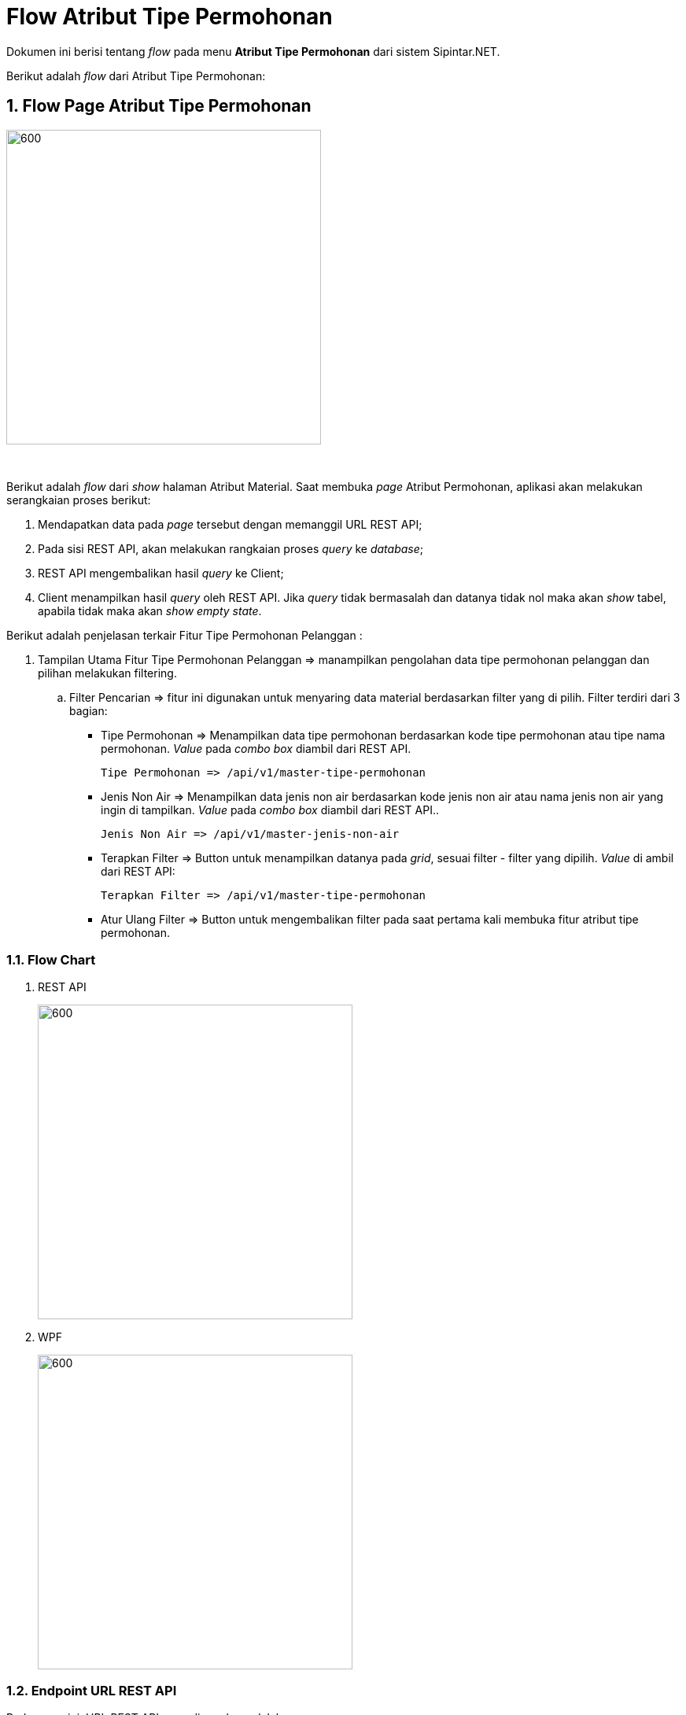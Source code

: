 = Flow Atribut Tipe Permohonan

Dokumen ini berisi tentang _flow_ pada menu *Atribut Tipe Permohonan* dari sistem Sipintar.NET.

Berikut adalah _flow_ dari Atribut Tipe Permohonan:

== 1. Flow Page Atribut Tipe Permohonan

image::../../images-sipintar/hublang/atribut/sipintar-atribut-tipe-permohonan-pelanggan-1.png[600,400]
{sp} +

Berikut adalah _flow_ dari _show_ halaman Atribut Material. Saat membuka _page_ Atribut Permohonan, aplikasi akan melakukan serangkaian proses berikut:

1. Mendapatkan data pada _page_ tersebut dengan memanggil URL REST API;
2. Pada sisi REST API, akan melakukan rangkaian proses _query_ ke _database_; 
3. REST API mengembalikan hasil _query_ ke Client; 
4. Client menampilkan hasil _query_ oleh REST API. Jika _query_ tidak bermasalah dan datanya tidak nol maka akan _show_ tabel, apabila tidak maka akan _show empty state_.

Berikut adalah penjelasan terkair Fitur Tipe Permohonan Pelanggan :

. Tampilan Utama Fitur Tipe Permohonan Pelanggan => manampilkan pengolahan data tipe permohonan pelanggan dan pilihan melakukan filtering.

.. Filter Pencarian => fitur ini digunakan untuk menyaring data material berdasarkan filter yang di pilih. Filter terdiri dari 3 bagian:

 ** Tipe Permohonan => Menampilkan data tipe permohonan berdasarkan kode tipe permohonan atau tipe nama permohonan. _Value_ pada _combo box_ diambil dari REST API.

  Tipe Permohonan => /api/v1/master-tipe-permohonan

 ** Jenis Non Air => Menampilkan data jenis non air berdasarkan kode jenis non air atau nama jenis non air yang ingin di tampilkan. _Value_ pada _combo box_ diambil dari REST API..
  
  Jenis Non Air => /api/v1/master-jenis-non-air

** Terapkan Filter => Button untuk menampilkan datanya pada _grid_, sesuai filter - filter yang dipilih. _Value_ di ambil dari REST API:

 Terapkan Filter => /api/v1/master-tipe-permohonan

** Atur Ulang Filter => Button untuk mengembalikan filter pada saat pertama kali membuka fitur atribut tipe permohonan.


=== 1.1. Flow Chart 

. REST API
+
image::../../images-sipintar/hublang/atribut/sipintar-atribut-tipe-permohonan-pelanggan-3.png[600,400]

. WPF
+
image::../../images-sipintar/hublang/atribut/sipintar-atribut-tipe-permohonan-pelanggan-2.png[600,400]

=== 1.2. Endpoint URL REST API

Pada menu ini, URL REST API yang digunakan adalah: 

[cols="10%,25%,65%",frame=all, grid=all]
|===
^.^h| *Method* 
^.^h| *URL* 
^.^h| *Deskripsi*

|GET 
| /api/v1/master-tipe-permohonan 
| Digunakan untuk Get data, wajib menambahkan *IdPdam* dan *IdUserRequest* pada URI param ketika request

|
| /api/v1/master-jenis-non-air
|
|===

==== Code Notes

Fitur ini menggunakan tabel _master_attribute_tipe_permohonan_ untuk menyimpan datanya.
{sp} +

==== Other Source

https://drive.google.com/file/d/11puWTqzM8qDLKZUX7RAa0Yeh8x-gT3Sf/view?usp=sharing[Diagram Source (editable with email @bsa.id)]
